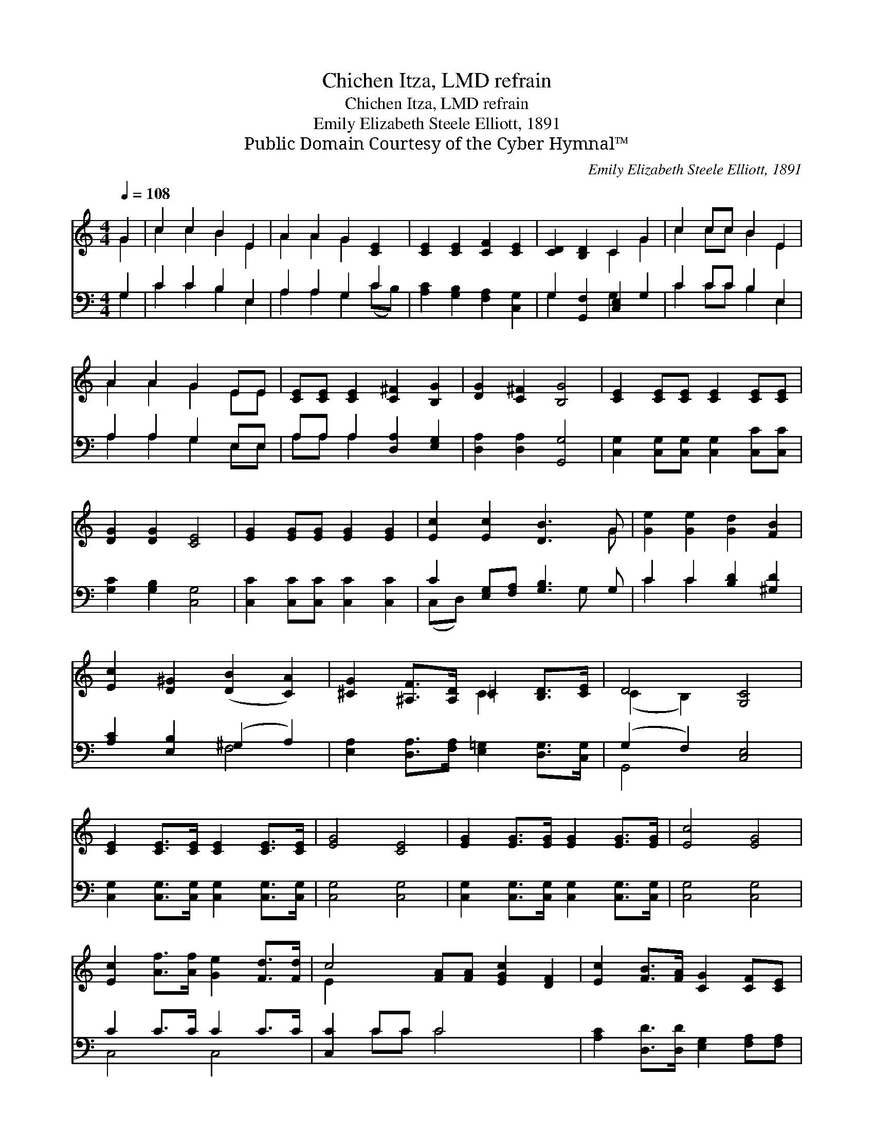 X:1
T:Chichen Itza, LMD refrain
T:Chichen Itza, LMD refrain
T:Emily Elizabeth Steele Elliott, 1891
T:Public Domain Courtesy of the Cyber Hymnal™
C:Emily Elizabeth Steele Elliott, 1891
Z:Public Domain
Z:Courtesy of the Cyber Hymnal™
%%score ( 1 2 ) ( 3 4 )
L:1/8
Q:1/4=108
M:4/4
K:C
V:1 treble 
V:2 treble 
V:3 bass 
V:4 bass 
V:1
 G2 | c2 c2 B2 E2 | A2 A2 G2 [CE]2 | [CE]2 [CE]2 [CF]2 [CE]2 | [CD]2 [B,D]2 C2 G2 | c2 cc B2 E2 | %6
 A2 A2 G2 EE | [CE][CE] [CE]2 [C^F]2 [B,G]2 | [DG]2 [C^F]2 [B,G]4 | [CE]2 [CE][CE] [CE]2 [CE][CE] | %10
 [DG]2 [DG]2 [CE]4 | [EG]2 [EG][EG] [EG]2 [EG]2 | [Ec]2 [Ec]2 [DB]3 G | [Ge]2 [Ge]2 [Gd]2 [FB]2 | %14
 [Ec]2 [D^G]2 ([DB]2 [CA]2) | [^CG]2 [^A,F]>[A,D] =C2 [B,D]>[CE] | D4 [G,C]4 | %17
 [CE]2 [CE]>[CE] [CE]2 [CE]>[CE] | [EG]4 [CE]4 | [EG]2 [EG]>[EG] [EG]2 [EG]>[EG] | [Ec]4 [EG]4 | %21
 [Ec]2 [Af]>[Af] [Ge]2 [Fd]>[Fd] | c4- [FA][FA] [EGc]2 [DF]2 | [Ec]2 [FB]>[FA] [CG]2 [CF][CE] | %24
 D4 [G,C]4 |] %25
V:2
 G2 | c2 c2 B2 E2 | A2 A2 G2 x2 | x8 | x4 C2 G2 | c2 cc B2 E2 | A2 A2 G2 EE | x8 | x8 | x8 | x8 | %11
 x8 | x7 G | x8 | x8 | x4 C2 x2 | (C2 B,2) x4 | x8 | x8 | x8 | x8 | x8 | E2 x8 | x8 | %24
 (C2 B,2) x4 |] %25
V:3
 G,2 | C2 C2 B,2 E,2 | A,2 A,2 G,2 C2 | [A,C]2 [G,B,]2 [F,A,]2 [C,G,]2 | G,2 [G,,F,]2 [C,E,]2 G,2 | %5
 C2 CC B,2 E,2 | A,2 A,2 G,2 E,E, | A,A, A,2 [D,A,]2 [E,G,]2 | [D,A,]2 [D,A,]2 [G,,G,]4 | %9
 [C,G,]2 [C,G,][C,G,] [C,G,]2 [C,C][C,C] | [G,C]2 [G,B,]2 [C,G,]4 | %11
 [C,C]2 [C,C][C,C] [C,C]2 [C,C]2 | C2 [E,G,][F,A,] [G,B,]3 G, | C2 C2 [B,D]2 [^G,D]2 | %14
 [A,C]2 [E,B,]2 (^G,2 A,2) | [E,A,]2 [D,A,]>[F,A,] [E,=G,]2 [D,G,]>[C,G,] | (G,2 F,2) [C,E,]4 | %17
 [C,G,]2 [C,G,]>[C,G,] [C,G,]2 [C,G,]>[C,G,] | [C,G,]4 [C,G,]4 | %19
 [C,G,]2 [C,G,]>[C,G,] [C,G,]2 [C,G,]>[C,G,] | [C,G,]4 [C,G,]4 | C2 C>C C2 C>C | [C,C]2 CC C4 x2 | %23
 [A,C]2 [D,D]>[D,D] [E,G,]2 [F,A,][F,A,] | (D,2 F,2) [C,E,]4 |] %25
V:4
 G,2 | C2 C2 B,2 E,2 | A,2 A,2 G,2 (CB,) | x8 | G,2 x2 G,2 x2 | C2 CC B,2 E,2 | A,2 A,2 G,2 E,E, | %7
 A,A, A,2 x4 | x8 | x8 | x8 | x8 | (C,D,) x4 G, x | C2 C2 x4 | x4 F,4 | x8 | G,,4 x4 | x8 | x8 | %19
 x8 | x8 | C,4 C,4 | x2 CC C4 x2 | x8 | G,,4 x4 |] %25

